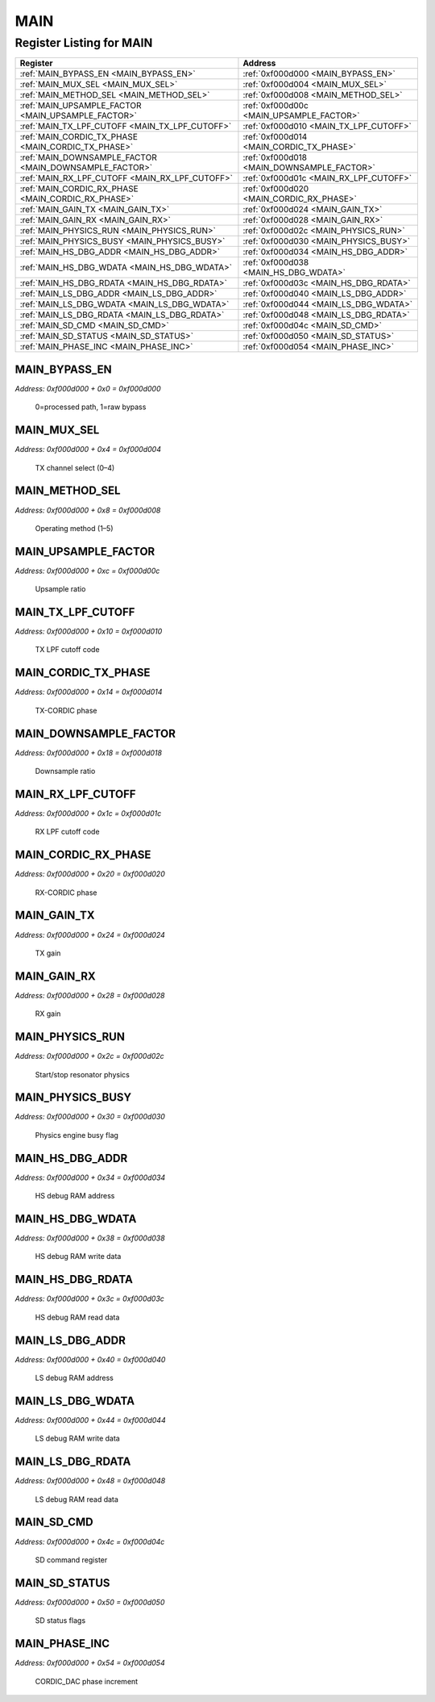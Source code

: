 MAIN
====

Register Listing for MAIN
-------------------------

+--------------------------------------------------------+--------------------------------------------+
| Register                                               | Address                                    |
+========================================================+============================================+
| :ref:`MAIN_BYPASS_EN <MAIN_BYPASS_EN>`                 | :ref:`0xf000d000 <MAIN_BYPASS_EN>`         |
+--------------------------------------------------------+--------------------------------------------+
| :ref:`MAIN_MUX_SEL <MAIN_MUX_SEL>`                     | :ref:`0xf000d004 <MAIN_MUX_SEL>`           |
+--------------------------------------------------------+--------------------------------------------+
| :ref:`MAIN_METHOD_SEL <MAIN_METHOD_SEL>`               | :ref:`0xf000d008 <MAIN_METHOD_SEL>`        |
+--------------------------------------------------------+--------------------------------------------+
| :ref:`MAIN_UPSAMPLE_FACTOR <MAIN_UPSAMPLE_FACTOR>`     | :ref:`0xf000d00c <MAIN_UPSAMPLE_FACTOR>`   |
+--------------------------------------------------------+--------------------------------------------+
| :ref:`MAIN_TX_LPF_CUTOFF <MAIN_TX_LPF_CUTOFF>`         | :ref:`0xf000d010 <MAIN_TX_LPF_CUTOFF>`     |
+--------------------------------------------------------+--------------------------------------------+
| :ref:`MAIN_CORDIC_TX_PHASE <MAIN_CORDIC_TX_PHASE>`     | :ref:`0xf000d014 <MAIN_CORDIC_TX_PHASE>`   |
+--------------------------------------------------------+--------------------------------------------+
| :ref:`MAIN_DOWNSAMPLE_FACTOR <MAIN_DOWNSAMPLE_FACTOR>` | :ref:`0xf000d018 <MAIN_DOWNSAMPLE_FACTOR>` |
+--------------------------------------------------------+--------------------------------------------+
| :ref:`MAIN_RX_LPF_CUTOFF <MAIN_RX_LPF_CUTOFF>`         | :ref:`0xf000d01c <MAIN_RX_LPF_CUTOFF>`     |
+--------------------------------------------------------+--------------------------------------------+
| :ref:`MAIN_CORDIC_RX_PHASE <MAIN_CORDIC_RX_PHASE>`     | :ref:`0xf000d020 <MAIN_CORDIC_RX_PHASE>`   |
+--------------------------------------------------------+--------------------------------------------+
| :ref:`MAIN_GAIN_TX <MAIN_GAIN_TX>`                     | :ref:`0xf000d024 <MAIN_GAIN_TX>`           |
+--------------------------------------------------------+--------------------------------------------+
| :ref:`MAIN_GAIN_RX <MAIN_GAIN_RX>`                     | :ref:`0xf000d028 <MAIN_GAIN_RX>`           |
+--------------------------------------------------------+--------------------------------------------+
| :ref:`MAIN_PHYSICS_RUN <MAIN_PHYSICS_RUN>`             | :ref:`0xf000d02c <MAIN_PHYSICS_RUN>`       |
+--------------------------------------------------------+--------------------------------------------+
| :ref:`MAIN_PHYSICS_BUSY <MAIN_PHYSICS_BUSY>`           | :ref:`0xf000d030 <MAIN_PHYSICS_BUSY>`      |
+--------------------------------------------------------+--------------------------------------------+
| :ref:`MAIN_HS_DBG_ADDR <MAIN_HS_DBG_ADDR>`             | :ref:`0xf000d034 <MAIN_HS_DBG_ADDR>`       |
+--------------------------------------------------------+--------------------------------------------+
| :ref:`MAIN_HS_DBG_WDATA <MAIN_HS_DBG_WDATA>`           | :ref:`0xf000d038 <MAIN_HS_DBG_WDATA>`      |
+--------------------------------------------------------+--------------------------------------------+
| :ref:`MAIN_HS_DBG_RDATA <MAIN_HS_DBG_RDATA>`           | :ref:`0xf000d03c <MAIN_HS_DBG_RDATA>`      |
+--------------------------------------------------------+--------------------------------------------+
| :ref:`MAIN_LS_DBG_ADDR <MAIN_LS_DBG_ADDR>`             | :ref:`0xf000d040 <MAIN_LS_DBG_ADDR>`       |
+--------------------------------------------------------+--------------------------------------------+
| :ref:`MAIN_LS_DBG_WDATA <MAIN_LS_DBG_WDATA>`           | :ref:`0xf000d044 <MAIN_LS_DBG_WDATA>`      |
+--------------------------------------------------------+--------------------------------------------+
| :ref:`MAIN_LS_DBG_RDATA <MAIN_LS_DBG_RDATA>`           | :ref:`0xf000d048 <MAIN_LS_DBG_RDATA>`      |
+--------------------------------------------------------+--------------------------------------------+
| :ref:`MAIN_SD_CMD <MAIN_SD_CMD>`                       | :ref:`0xf000d04c <MAIN_SD_CMD>`            |
+--------------------------------------------------------+--------------------------------------------+
| :ref:`MAIN_SD_STATUS <MAIN_SD_STATUS>`                 | :ref:`0xf000d050 <MAIN_SD_STATUS>`         |
+--------------------------------------------------------+--------------------------------------------+
| :ref:`MAIN_PHASE_INC <MAIN_PHASE_INC>`                 | :ref:`0xf000d054 <MAIN_PHASE_INC>`         |
+--------------------------------------------------------+--------------------------------------------+

MAIN_BYPASS_EN
^^^^^^^^^^^^^^

`Address: 0xf000d000 + 0x0 = 0xf000d000`

    0=processed path, 1=raw bypass

    .. wavedrom::
        :caption: MAIN_BYPASS_EN

        {
            "reg": [
                {"name": "bypass_en", "bits": 1},
                {"bits": 31},
            ], "config": {"hspace": 400, "bits": 32, "lanes": 4 }, "options": {"hspace": 400, "bits": 32, "lanes": 4}
        }


MAIN_MUX_SEL
^^^^^^^^^^^^

`Address: 0xf000d000 + 0x4 = 0xf000d004`

    TX channel select (0–4)

    .. wavedrom::
        :caption: MAIN_MUX_SEL

        {
            "reg": [
                {"name": "mux_sel[2:0]", "bits": 3},
                {"bits": 29},
            ], "config": {"hspace": 400, "bits": 32, "lanes": 4 }, "options": {"hspace": 400, "bits": 32, "lanes": 4}
        }


MAIN_METHOD_SEL
^^^^^^^^^^^^^^^

`Address: 0xf000d000 + 0x8 = 0xf000d008`

    Operating method (1–5)

    .. wavedrom::
        :caption: MAIN_METHOD_SEL

        {
            "reg": [
                {"name": "method_sel[2:0]", "bits": 3},
                {"bits": 29},
            ], "config": {"hspace": 400, "bits": 32, "lanes": 4 }, "options": {"hspace": 400, "bits": 32, "lanes": 4}
        }


MAIN_UPSAMPLE_FACTOR
^^^^^^^^^^^^^^^^^^^^

`Address: 0xf000d000 + 0xc = 0xf000d00c`

    Upsample ratio

    .. wavedrom::
        :caption: MAIN_UPSAMPLE_FACTOR

        {
            "reg": [
                {"name": "upsample_factor[3:0]", "bits": 4},
                {"bits": 28},
            ], "config": {"hspace": 400, "bits": 32, "lanes": 4 }, "options": {"hspace": 400, "bits": 32, "lanes": 4}
        }


MAIN_TX_LPF_CUTOFF
^^^^^^^^^^^^^^^^^^

`Address: 0xf000d000 + 0x10 = 0xf000d010`

    TX LPF cutoff code

    .. wavedrom::
        :caption: MAIN_TX_LPF_CUTOFF

        {
            "reg": [
                {"name": "tx_lpf_cutoff[7:0]", "bits": 8},
                {"bits": 24},
            ], "config": {"hspace": 400, "bits": 32, "lanes": 1 }, "options": {"hspace": 400, "bits": 32, "lanes": 1}
        }


MAIN_CORDIC_TX_PHASE
^^^^^^^^^^^^^^^^^^^^

`Address: 0xf000d000 + 0x14 = 0xf000d014`

    TX-CORDIC phase

    .. wavedrom::
        :caption: MAIN_CORDIC_TX_PHASE

        {
            "reg": [
                {"name": "cordic_tx_phase[18:0]", "bits": 19},
                {"bits": 13},
            ], "config": {"hspace": 400, "bits": 32, "lanes": 1 }, "options": {"hspace": 400, "bits": 32, "lanes": 1}
        }


MAIN_DOWNSAMPLE_FACTOR
^^^^^^^^^^^^^^^^^^^^^^

`Address: 0xf000d000 + 0x18 = 0xf000d018`

    Downsample ratio

    .. wavedrom::
        :caption: MAIN_DOWNSAMPLE_FACTOR

        {
            "reg": [
                {"name": "downsample_factor[3:0]", "bits": 4},
                {"bits": 28},
            ], "config": {"hspace": 400, "bits": 32, "lanes": 4 }, "options": {"hspace": 400, "bits": 32, "lanes": 4}
        }


MAIN_RX_LPF_CUTOFF
^^^^^^^^^^^^^^^^^^

`Address: 0xf000d000 + 0x1c = 0xf000d01c`

    RX LPF cutoff code

    .. wavedrom::
        :caption: MAIN_RX_LPF_CUTOFF

        {
            "reg": [
                {"name": "rx_lpf_cutoff[7:0]", "bits": 8},
                {"bits": 24},
            ], "config": {"hspace": 400, "bits": 32, "lanes": 1 }, "options": {"hspace": 400, "bits": 32, "lanes": 1}
        }


MAIN_CORDIC_RX_PHASE
^^^^^^^^^^^^^^^^^^^^

`Address: 0xf000d000 + 0x20 = 0xf000d020`

    RX-CORDIC phase

    .. wavedrom::
        :caption: MAIN_CORDIC_RX_PHASE

        {
            "reg": [
                {"name": "cordic_rx_phase[18:0]", "bits": 19},
                {"bits": 13},
            ], "config": {"hspace": 400, "bits": 32, "lanes": 1 }, "options": {"hspace": 400, "bits": 32, "lanes": 1}
        }


MAIN_GAIN_TX
^^^^^^^^^^^^

`Address: 0xf000d000 + 0x24 = 0xf000d024`

    TX gain

    .. wavedrom::
        :caption: MAIN_GAIN_TX

        {
            "reg": [
                {"name": "gain_tx[11:0]", "bits": 12},
                {"bits": 20},
            ], "config": {"hspace": 400, "bits": 32, "lanes": 1 }, "options": {"hspace": 400, "bits": 32, "lanes": 1}
        }


MAIN_GAIN_RX
^^^^^^^^^^^^

`Address: 0xf000d000 + 0x28 = 0xf000d028`

    RX gain

    .. wavedrom::
        :caption: MAIN_GAIN_RX

        {
            "reg": [
                {"name": "gain_rx[11:0]", "bits": 12},
                {"bits": 20},
            ], "config": {"hspace": 400, "bits": 32, "lanes": 1 }, "options": {"hspace": 400, "bits": 32, "lanes": 1}
        }


MAIN_PHYSICS_RUN
^^^^^^^^^^^^^^^^

`Address: 0xf000d000 + 0x2c = 0xf000d02c`

    Start/stop resonator physics

    .. wavedrom::
        :caption: MAIN_PHYSICS_RUN

        {
            "reg": [
                {"name": "physics_run", "bits": 1},
                {"bits": 31},
            ], "config": {"hspace": 400, "bits": 32, "lanes": 4 }, "options": {"hspace": 400, "bits": 32, "lanes": 4}
        }


MAIN_PHYSICS_BUSY
^^^^^^^^^^^^^^^^^

`Address: 0xf000d000 + 0x30 = 0xf000d030`

    Physics engine busy flag

    .. wavedrom::
        :caption: MAIN_PHYSICS_BUSY

        {
            "reg": [
                {"name": "physics_busy", "bits": 1},
                {"bits": 31},
            ], "config": {"hspace": 400, "bits": 32, "lanes": 4 }, "options": {"hspace": 400, "bits": 32, "lanes": 4}
        }


MAIN_HS_DBG_ADDR
^^^^^^^^^^^^^^^^

`Address: 0xf000d000 + 0x34 = 0xf000d034`

    HS debug RAM address

    .. wavedrom::
        :caption: MAIN_HS_DBG_ADDR

        {
            "reg": [
                {"name": "hs_dbg_addr[15:0]", "bits": 16},
                {"bits": 16},
            ], "config": {"hspace": 400, "bits": 32, "lanes": 1 }, "options": {"hspace": 400, "bits": 32, "lanes": 1}
        }


MAIN_HS_DBG_WDATA
^^^^^^^^^^^^^^^^^

`Address: 0xf000d000 + 0x38 = 0xf000d038`

    HS debug RAM write data

    .. wavedrom::
        :caption: MAIN_HS_DBG_WDATA

        {
            "reg": [
                {"name": "hs_dbg_wdata[31:0]", "bits": 32}
            ], "config": {"hspace": 400, "bits": 32, "lanes": 1 }, "options": {"hspace": 400, "bits": 32, "lanes": 1}
        }


MAIN_HS_DBG_RDATA
^^^^^^^^^^^^^^^^^

`Address: 0xf000d000 + 0x3c = 0xf000d03c`

    HS debug RAM read data

    .. wavedrom::
        :caption: MAIN_HS_DBG_RDATA

        {
            "reg": [
                {"name": "hs_dbg_rdata[31:0]", "bits": 32}
            ], "config": {"hspace": 400, "bits": 32, "lanes": 1 }, "options": {"hspace": 400, "bits": 32, "lanes": 1}
        }


MAIN_LS_DBG_ADDR
^^^^^^^^^^^^^^^^

`Address: 0xf000d000 + 0x40 = 0xf000d040`

    LS debug RAM address

    .. wavedrom::
        :caption: MAIN_LS_DBG_ADDR

        {
            "reg": [
                {"name": "ls_dbg_addr[15:0]", "bits": 16},
                {"bits": 16},
            ], "config": {"hspace": 400, "bits": 32, "lanes": 1 }, "options": {"hspace": 400, "bits": 32, "lanes": 1}
        }


MAIN_LS_DBG_WDATA
^^^^^^^^^^^^^^^^^

`Address: 0xf000d000 + 0x44 = 0xf000d044`

    LS debug RAM write data

    .. wavedrom::
        :caption: MAIN_LS_DBG_WDATA

        {
            "reg": [
                {"name": "ls_dbg_wdata[31:0]", "bits": 32}
            ], "config": {"hspace": 400, "bits": 32, "lanes": 1 }, "options": {"hspace": 400, "bits": 32, "lanes": 1}
        }


MAIN_LS_DBG_RDATA
^^^^^^^^^^^^^^^^^

`Address: 0xf000d000 + 0x48 = 0xf000d048`

    LS debug RAM read data

    .. wavedrom::
        :caption: MAIN_LS_DBG_RDATA

        {
            "reg": [
                {"name": "ls_dbg_rdata[31:0]", "bits": 32}
            ], "config": {"hspace": 400, "bits": 32, "lanes": 1 }, "options": {"hspace": 400, "bits": 32, "lanes": 1}
        }


MAIN_SD_CMD
^^^^^^^^^^^

`Address: 0xf000d000 + 0x4c = 0xf000d04c`

    SD command register

    .. wavedrom::
        :caption: MAIN_SD_CMD

        {
            "reg": [
                {"name": "sd_cmd[7:0]", "bits": 8},
                {"bits": 24},
            ], "config": {"hspace": 400, "bits": 32, "lanes": 1 }, "options": {"hspace": 400, "bits": 32, "lanes": 1}
        }


MAIN_SD_STATUS
^^^^^^^^^^^^^^

`Address: 0xf000d000 + 0x50 = 0xf000d050`

    SD status flags

    .. wavedrom::
        :caption: MAIN_SD_STATUS

        {
            "reg": [
                {"name": "sd_status[7:0]", "bits": 8},
                {"bits": 24},
            ], "config": {"hspace": 400, "bits": 32, "lanes": 1 }, "options": {"hspace": 400, "bits": 32, "lanes": 1}
        }


MAIN_PHASE_INC
^^^^^^^^^^^^^^

`Address: 0xf000d000 + 0x54 = 0xf000d054`

    CORDIC_DAC phase increment

    .. wavedrom::
        :caption: MAIN_PHASE_INC

        {
            "reg": [
                {"name": "phase_inc[18:0]", "bits": 19},
                {"bits": 13},
            ], "config": {"hspace": 400, "bits": 32, "lanes": 1 }, "options": {"hspace": 400, "bits": 32, "lanes": 1}
        }


